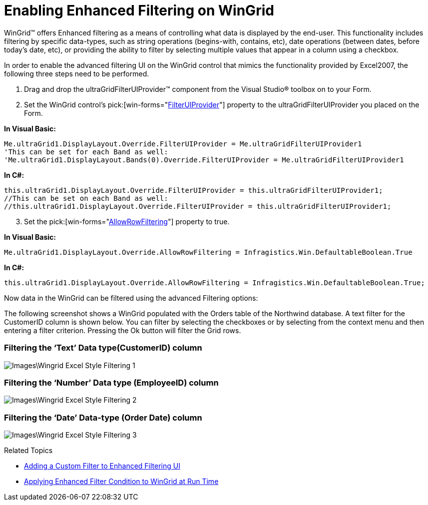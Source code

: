﻿////

|metadata|
{
    "name": "wingridfilteruiprovider-enabling-enhanced-filtering-on-wingrid",
    "controlName": [],
    "tags": ["Filtering","How Do I"],
    "guid": "{FE6F5B38-6C51-48D0-80FA-772195428EBA}",  
    "buildFlags": [],
    "createdOn": "0001-01-01T00:00:00Z"
}
|metadata|
////

= Enabling Enhanced Filtering on WinGrid

WinGrid™ offers Enhanced filtering as a means of controlling what data is displayed by the end-user. This functionality includes filtering by specific data-types, such as string operations (begins-with, contains, etc), date operations (between dates, before today’s date, etc), or providing the ability to filter by selecting multiple values that appear in a column using a checkbox.

In order to enable the advanced filtering UI on the WinGrid control that mimics the functionality provided by Excel2007, the following three steps need to be performed.

[start=1]
. Drag and drop the ultraGridFilterUIProvider™ component from the Visual Studio® toolbox on to your Form.
[start=2]
. Set the WinGrid control’s  pick:[win-forms="link:{ApiPlatform}win.ultrawingrid{ApiVersion}~infragistics.win.ultrawingrid.ultragridoverride~filteruiprovider.html[FilterUIProvider]"]  property to the ultraGridFilterUIProvider you placed on the Form.

*In Visual Basic:*

----
Me.ultraGrid1.DisplayLayout.Override.FilterUIProvider = Me.ultraGridFilterUIProvider1
'This can be set for each Band as well:
'Me.ultraGrid1.DisplayLayout.Bands(0).Override.FilterUIProvider = Me.ultraGridFilterUIProvider1
----

*In C#:*

----
this.ultraGrid1.DisplayLayout.Override.FilterUIProvider = this.ultraGridFilterUIProvider1;
//This can be set on each Band as well:
//this.ultraGrid1.DisplayLayout.Override.FilterUIProvider = this.ultraGridFilterUIProvider1;
----

[start=3]
. Set the  pick:[win-forms="link:{ApiPlatform}win.ultrawingrid{ApiVersion}~infragistics.win.ultrawingrid.ultragridoverride~allowrowfiltering.html[AllowRowFiltering]"]  property to true.

*In Visual Basic:*

----
Me.ultraGrid1.DisplayLayout.Override.AllowRowFiltering = Infragistics.Win.DefaultableBoolean.True
----

*In C#:*

----
this.ultraGrid1.DisplayLayout.Override.AllowRowFiltering = Infragistics.Win.DefaultableBoolean.True;
----

Now data in the WinGrid can be filtered using the advanced Filtering options:

The following screenshot shows a WinGrid populated with the Orders table of the Northwind database. A text filter for the CustomerID column is shown below. You can filter by selecting the checkboxes or by selecting from the context menu and then entering a filter criterion. Pressing the Ok button will filter the Grid rows.

=== Filtering the ‘Text’ Data type(CustomerID) column

image::Images\Wingrid_Excel_Style_Filtering_1.png[]

=== Filtering the ‘Number’ Data type (EmployeeID) column

image::Images\Wingrid_Excel_Style_Filtering_2.png[]

=== Filtering the ‘Date’ Data-type (Order Date) column

image::Images\Wingrid_Excel_Style_Filtering_3.png[]

Related Topics

* link:wingridfilteruiprovider-adding-a-custom-filter-to-enhanced-filtering-ui-on-a-wingrid.html[Adding a Custom Filter to Enhanced Filtering UI]
* link:wingridfilteruiprovider-applying-enhanced-filter-condition-to-wingrid-at-run-time.html[Applying Enhanced Filter Condition to WinGrid at Run Time]